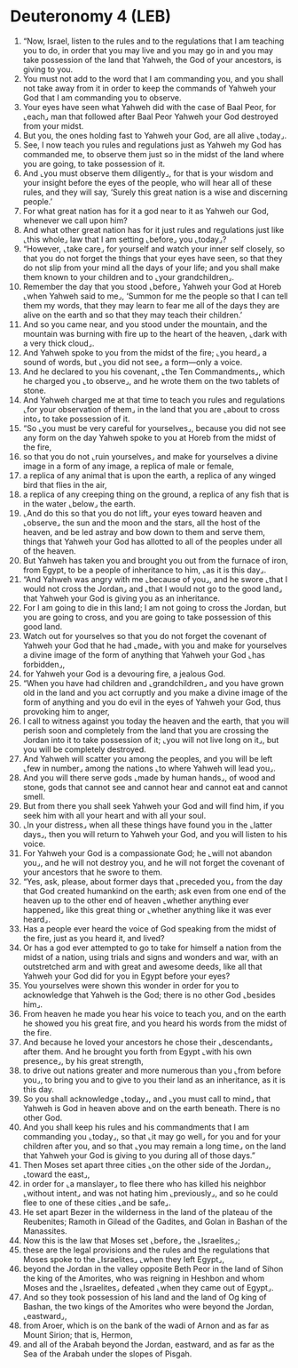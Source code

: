* Deuteronomy 4 (LEB)
:PROPERTIES:
:ID: LEB/05-DEU04
:END:

1. “Now, Israel, listen to the rules and to the regulations that I am teaching you to do, in order that you may live and you may go in and you may take possession of the land that Yahweh, the God of your ancestors, is giving to you.
2. You must not add to the word that I am commanding you, and you shall not take away from it in order to keep the commands of Yahweh your God that I am commanding you to observe.
3. Your eyes have seen what Yahweh did with the case of Baal Peor, for ⌞each⌟ man that followed after Baal Peor Yahweh your God destroyed from your midst.
4. But you, the ones holding fast to Yahweh your God, are all alive ⌞today⌟.
5. See, I now teach you rules and regulations just as Yahweh my God has commanded me, to observe them just so in the midst of the land where you are going, to take possession of it.
6. And ⌞you must observe them diligently⌟, for that is your wisdom and your insight before the eyes of the people, who will hear all of these rules, and they will say, ‘Surely this great nation is a wise and discerning people.’
7. For what great nation has for it a god near to it as Yahweh our God, whenever we call upon him?
8. And what other great nation has for it just rules and regulations just like ⌞this whole⌟ law that I am setting ⌞before⌟ you ⌞today⌟?
9. “However, ⌞take care⌟ for yourself and watch your inner self closely, so that you do not forget the things that your eyes have seen, so that they do not slip from your mind all the days of your life; and you shall make them known to your children and to ⌞your grandchildren⌟.
10. Remember the day that you stood ⌞before⌟ Yahweh your God at Horeb ⌞when Yahweh said to me⌟, ‘Summon for me the people so that I can tell them my words, that they may learn to fear me all of the days they are alive on the earth and so that they may teach their children.’
11. And so you came near, and you stood under the mountain, and the mountain was burning with fire up to the heart of the heaven, ⌞dark with a very thick cloud⌟.
12. And Yahweh spoke to you from the midst of the fire; ⌞you heard⌟ a sound of words, but ⌞you did not see⌟ a form—only a voice.
13. And he declared to you his covenant, ⌞the Ten Commandments⌟, which he charged you ⌞to observe⌟, and he wrote them on the two tablets of stone.
14. And Yahweh charged me at that time to teach you rules and regulations ⌞for your observation of them⌟ in the land that you are ⌞about to cross into⌟ to take possession of it.
15. “So ⌞you must be very careful for yourselves⌟, because you did not see any form on the day Yahweh spoke to you at Horeb from the midst of the fire,
16. so that you do not ⌞ruin yourselves⌟ and make for yourselves a divine image in a form of any image, a replica of male or female,
17. a replica of any animal that is upon the earth, a replica of any winged bird that flies in the air,
18. a replica of any creeping thing on the ground, a replica of any fish that is in the water ⌞below⌟ the earth.
19. ⌞And do this so that you do not lift⌟ your eyes toward heaven and ⌞observe⌟ the sun and the moon and the stars, all the host of the heaven, and be led astray and bow down to them and serve them, things that Yahweh your God has allotted to all of the peoples under all of the heaven.
20. But Yahweh has taken you and brought you out from the furnace of iron, from Egypt, to be a people of inheritance to him, ⌞as it is this day⌟.
21. “And Yahweh was angry with me ⌞because of you⌟, and he swore ⌞that I would not cross the Jordan⌟ and ⌞that I would not go to the good land⌟ that Yahweh your God is giving you as an inheritance.
22. For I am going to die in this land; I am not going to cross the Jordan, but you are going to cross, and you are going to take possession of this good land.
23. Watch out for yourselves so that you do not forget the covenant of Yahweh your God that he had ⌞made⌟ with you and make for yourselves a divine image of the form of anything that Yahweh your God ⌞has forbidden⌟,
24. for Yahweh your God is a devouring fire, a jealous God.
25. “When you have had children and ⌞grandchildren⌟ and you have grown old in the land and you act corruptly and you make a divine image of the form of anything and you do evil in the eyes of Yahweh your God, thus provoking him to anger,
26. I call to witness against you today the heaven and the earth, that you will perish soon and completely from the land that you are crossing the Jordan into it to take possession of it; ⌞you will not live long on it⌟, but you will be completely destroyed.
27. And Yahweh will scatter you among the peoples, and you will be left ⌞few in number⌟ among the nations ⌞to where Yahweh will lead you⌟.
28. And you will there serve gods ⌞made by human hands⌟, of wood and stone, gods that cannot see and cannot hear and cannot eat and cannot smell.
29. But from there you shall seek Yahweh your God and will find him, if you seek him with all your heart and with all your soul.
30. ⌞In your distress⌟ when all these things have found you in the ⌞latter days⌟, then you will return to Yahweh your God, and you will listen to his voice.
31. For Yahweh your God is a compassionate God; he ⌞will not abandon you⌟, and he will not destroy you, and he will not forget the covenant of your ancestors that he swore to them.
32. “Yes, ask, please, about former days that ⌞preceded you⌟ from the day that God created humankind on the earth; ask even from one end of the heaven up to the other end of heaven ⌞whether anything ever happened⌟ like this great thing or ⌞whether anything like it was ever heard⌟.
33. Has a people ever heard the voice of God speaking from the midst of the fire, just as you heard it, and lived?
34. Or has a god ever attempted to go to take for himself a nation from the midst of a nation, using trials and signs and wonders and war, with an outstretched arm and with great and awesome deeds, like all that Yahweh your God did for you in Egypt before your eyes?
35. You yourselves were shown this wonder in order for you to acknowledge that Yahweh is the God; there is no other God ⌞besides him⌟.
36. From heaven he made you hear his voice to teach you, and on the earth he showed you his great fire, and you heard his words from the midst of the fire.
37. And because he loved your ancestors he chose their ⌞descendants⌟ after them. And he brought you forth from Egypt ⌞with his own presence⌟, by his great strength,
38. to drive out nations greater and more numerous than you ⌞from before you⌟, to bring you and to give to you their land as an inheritance, as it is this day.
39. So you shall acknowledge ⌞today⌟, and ⌞you must call to mind⌟ that Yahweh is God in heaven above and on the earth beneath. There is no other God.
40. And you shall keep his rules and his commandments that I am commanding you ⌞today⌟, so that ⌞it may go well⌟ for you and for your children after you, and so that ⌞you may remain a long time⌟ on the land that Yahweh your God is giving to you during all of those days.”
41. Then Moses set apart three cities ⌞on the other side of the Jordan⌟, ⌞toward the east⌟,
42. in order for ⌞a manslayer⌟ to flee there who has killed his neighbor ⌞without intent⌟ and was not hating him ⌞previously⌟, and so he could flee to one of these cities ⌞and be safe⌟.
43. He set apart Bezer in the wilderness in the land of the plateau of the Reubenites; Ramoth in Gilead of the Gadites, and Golan in Bashan of the Manassites.
44. Now this is the law that Moses set ⌞before⌟ the ⌞Israelites⌟;
45. these are the legal provisions and the rules and the regulations that Moses spoke to the ⌞Israelites⌟ ⌞when they left Egypt⌟,
46. beyond the Jordan in the valley opposite Beth Peor in the land of Sihon the king of the Amorites, who was reigning in Heshbon and whom Moses and the ⌞Israelites⌟ defeated ⌞when they came out of Egypt⌟.
47. And so they took possession of his land and the land of Og king of Bashan, the two kings of the Amorites who were beyond the Jordan, ⌞eastward⌟,
48. from Aroer, which is on the bank of the wadi of Arnon and as far as Mount Sirion; that is, Hermon,
49. and all of the Arabah beyond the Jordan, eastward, and as far as the Sea of the Arabah under the slopes of Pisgah.
